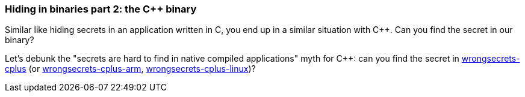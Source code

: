 === Hiding in binaries part 2: the C++ binary

Similar like hiding secrets in an application written in C, you end up in a similar situation with C++. Can you find the secret in our binary?

Let's debunk the "secrets are hard to find in native compiled applications" myth for C++: can you find the secret in https://github.com/OWASP/wrongsecrets/tree/master/src/main/resources/executables/wrongsecrets-cplus[wrongsecrets-cplus] (or https://github.com/OWASP/wrongsecrets/tree/master/src/main/resources/executables/wrongsecrets-cplus-arm[wrongsecrets-cplus-arm], https://github.com/commjoen/wrongsecrets/tree/master/src/main/resources/executables/wrongsecrets-cplus-linux[wrongsecrets-cplus-linux])?
